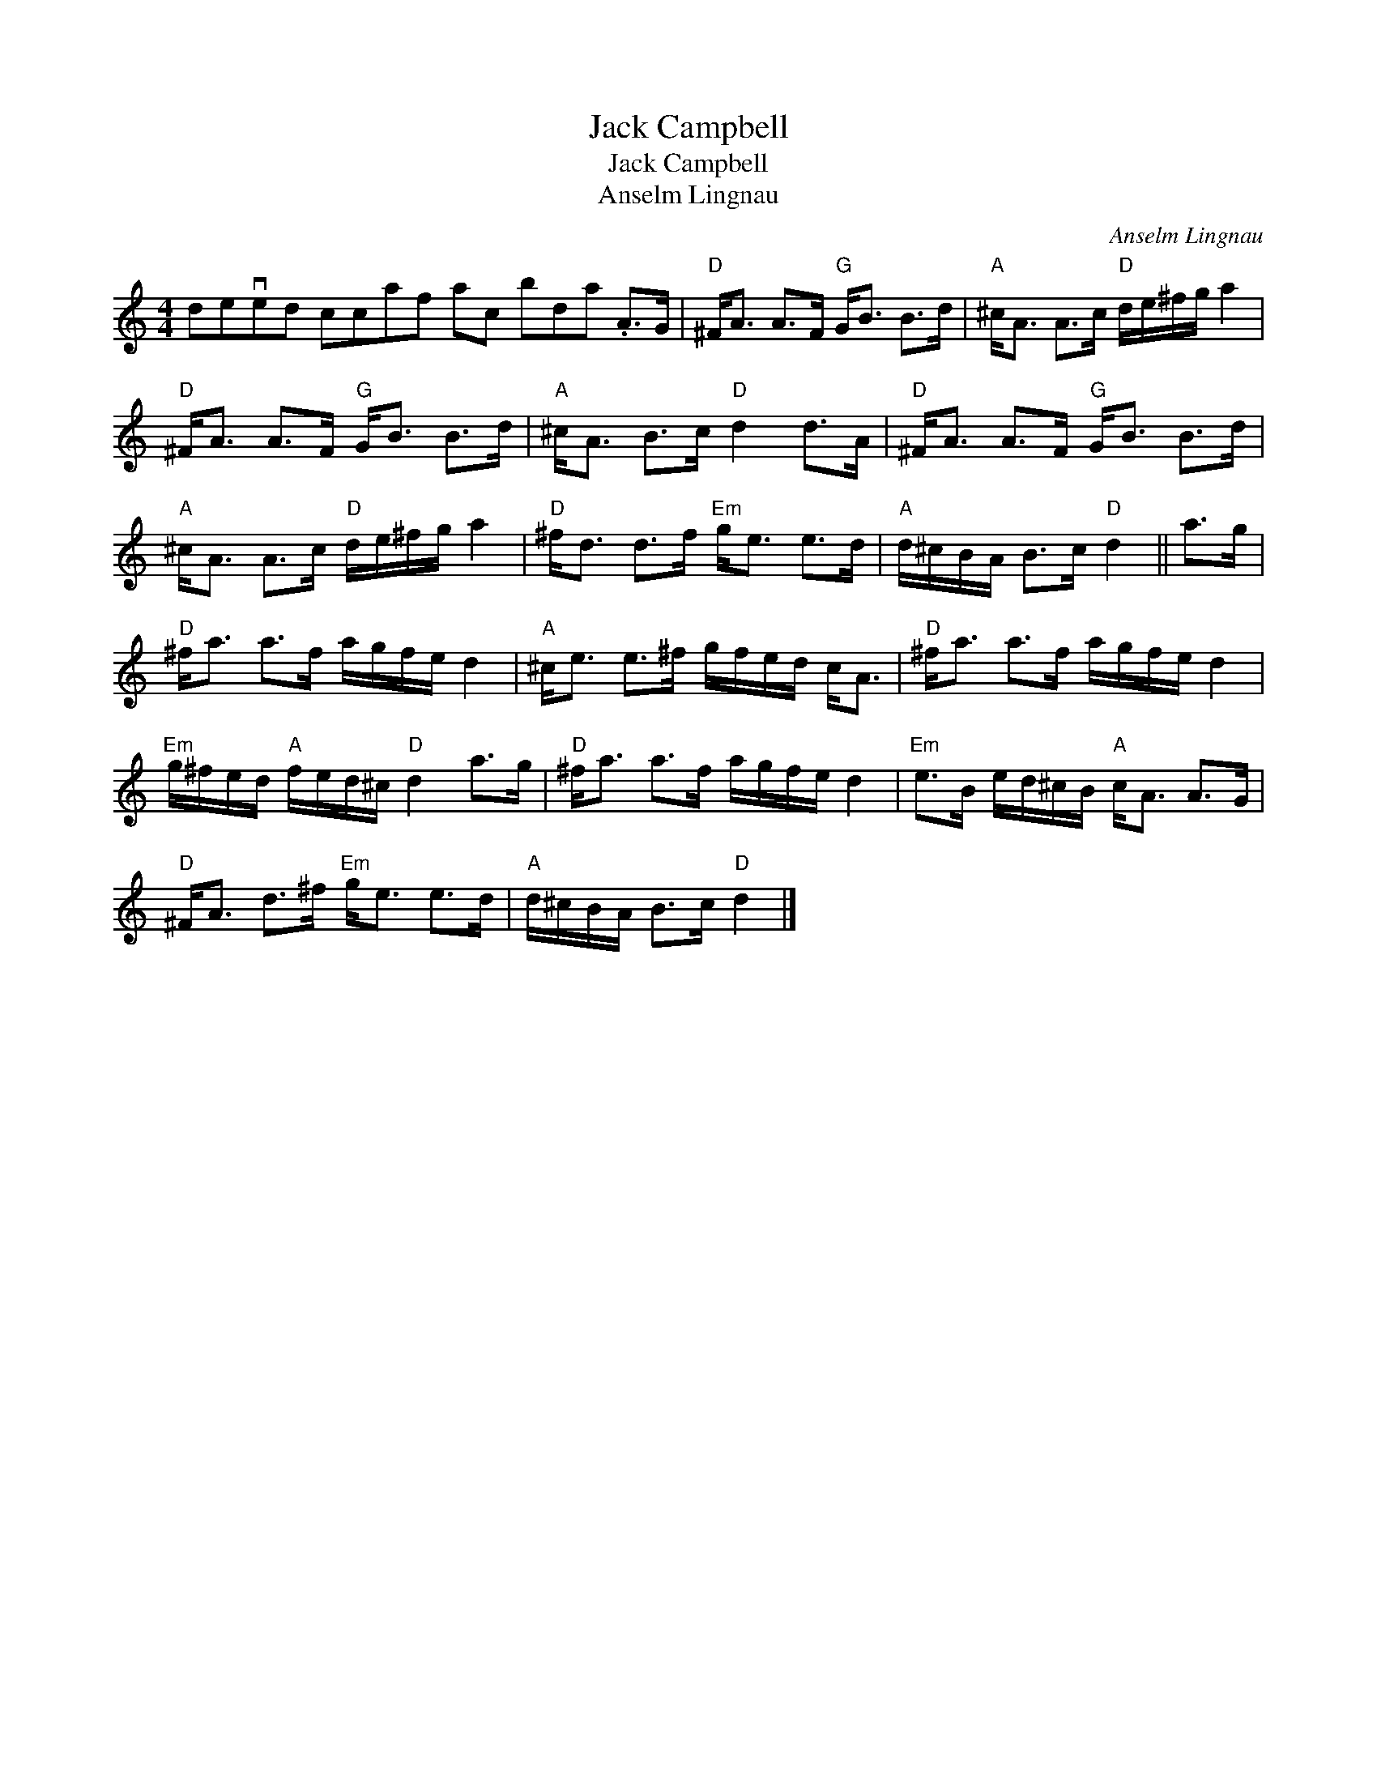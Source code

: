 X:1
T:Jack Campbell
T:Jack Campbell
T:Anselm Lingnau
C:Anselm Lingnau
L:1/8
M:4/4
K:C
V:1 treble 
V:1
 deved ccaf ac bda .A>G |"D" ^F<A A>F"G" G<B B>d |"A" ^c<A A>c"D" d/e/^f/g/ a2 | %3
"D" ^F<A A>F"G" G<B B>d |"A" ^c<A B>c"D" d2 d>A |"D" ^F<A A>F"G" G<B B>d | %6
"A" ^c<A A>c"D" d/e/^f/g/ a2 |"D" ^f<d d>f"Em" g<e e>d |"A" d/^c/B/A/ B>c"D" d2 || a>g | %10
"D" ^f<a a>f a/g/f/e/ d2 |"A" ^c<e e>^f g/f/e/d/ c<A |"D" ^f<a a>f a/g/f/e/ d2 | %13
"Em" g/^f/e/d/"A" f/e/d/^c/"D" d2 a>g |"D" ^f<a a>f a/g/f/e/ d2 |"Em" e>B e/d/^c/B/"A" c<A A>G | %16
"D" ^F<A d>^f"Em" g<e e>d |"A" d/^c/B/A/ B>c"D" d2 |] %18

